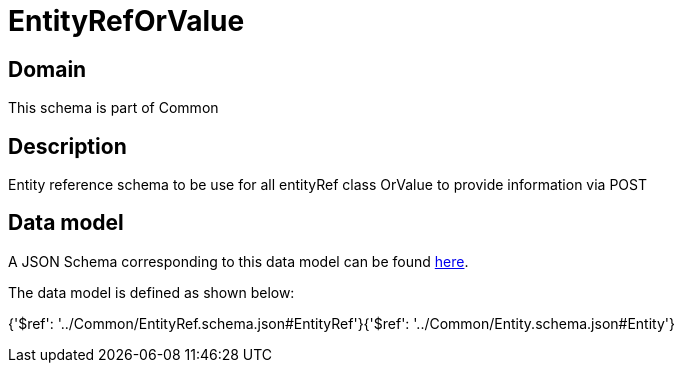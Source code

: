 = EntityRefOrValue

[#domain]
== Domain

This schema is part of Common

[#description]
== Description

Entity reference schema to be use for all entityRef class OrValue to provide information via POST


[#data_model]
== Data model

A JSON Schema corresponding to this data model can be found https://tmforum.org[here].

The data model is defined as shown below:


{&#x27;$ref&#x27;: &#x27;../Common/EntityRef.schema.json#EntityRef&#x27;}{&#x27;$ref&#x27;: &#x27;../Common/Entity.schema.json#Entity&#x27;}